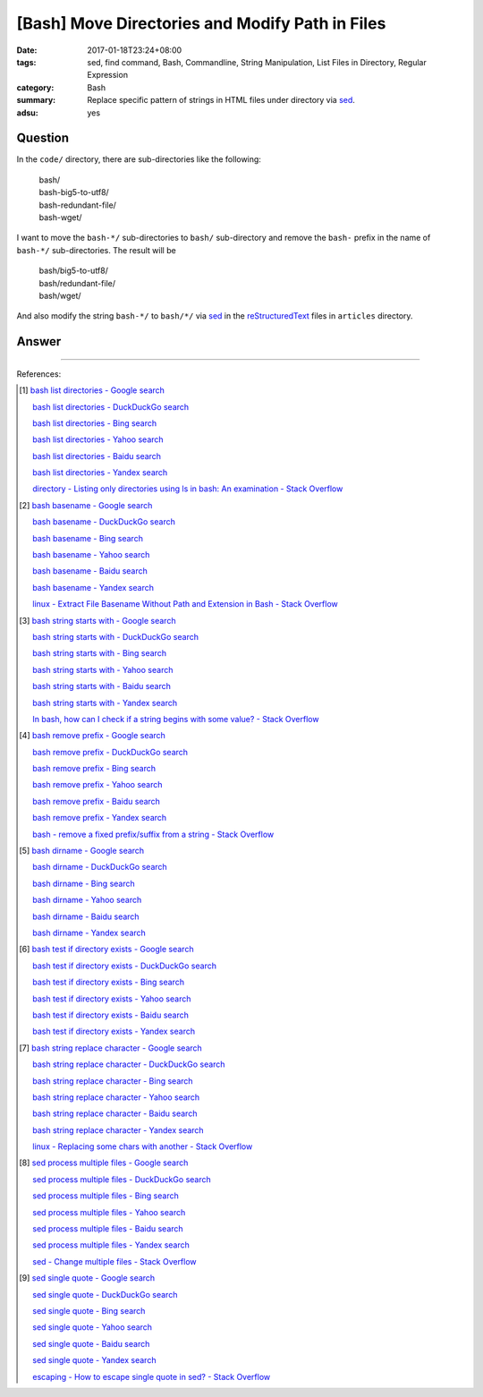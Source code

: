 [Bash] Move Directories and Modify Path in Files
################################################

:date: 2017-01-18T23:24+08:00
:tags: sed, find command, Bash, Commandline, String Manipulation,
       List Files in Directory, Regular Expression
:category: Bash
:summary: Replace specific pattern of strings in HTML files under directory via
          sed_.
:adsu: yes


Question
++++++++

In the ``code/`` directory, there are sub-directories like the following:

  | bash/
  | bash-big5-to-utf8/
  | bash-redundant-file/
  | bash-wget/

I want to move the ``bash-*/`` sub-directories to ``bash/`` sub-directory and
remove the ``bash-`` prefix in the name of ``bash-*/`` sub-directories. The
result will be

  | bash/big5-to-utf8/
  | bash/redundant-file/
  | bash/wget/

And also modify the string ``bash-*/`` to ``bash/*/`` via sed_ in the
reStructuredText_ files in ``articles`` directory.

Answer
++++++

.. show_github_file:: siongui userpages content/code/bash/move-dir-modify-rst/run.sh

----

References:

.. [1] `bash list directories - Google search <https://www.google.com/search?q=bash+list+directories>`_

       `bash list directories - DuckDuckGo search <https://duckduckgo.com/?q=bash+list+directories>`_

       `bash list directories - Bing search <https://www.bing.com/search?q=bash+list+directories>`_

       `bash list directories - Yahoo search <https://search.yahoo.com/search?p=bash+list+directories>`_

       `bash list directories - Baidu search <https://www.baidu.com/s?wd=bash+list+directories>`_

       `bash list directories - Yandex search <https://www.yandex.com/search/?text=bash+list+directories>`_

       `directory - Listing only directories using ls in bash: An examination - Stack Overflow <http://stackoverflow.com/a/17009555>`_

.. [2] `bash basename - Google search <https://www.google.com/search?q=bash+basename>`_

       `bash basename - DuckDuckGo search <https://duckduckgo.com/?q=bash+basename>`_

       `bash basename - Bing search <https://www.bing.com/search?q=bash+basename>`_

       `bash basename - Yahoo search <https://search.yahoo.com/search?p=bash+basename>`_

       `bash basename - Baidu search <https://www.baidu.com/s?wd=bash+basename>`_

       `bash basename - Yandex search <https://www.yandex.com/search/?text=bash+basename>`_

       `linux - Extract File Basename Without Path and Extension in Bash - Stack Overflow <http://stackoverflow.com/a/2664746>`_

.. [3] `bash string starts with - Google search <https://www.google.com/search?q=bash+string+starts+with>`_

       `bash string starts with - DuckDuckGo search <https://duckduckgo.com/?q=bash+string+starts+with>`_

       `bash string starts with - Bing search <https://www.bing.com/search?q=bash+string+starts+with>`_

       `bash string starts with - Yahoo search <https://search.yahoo.com/search?p=bash+string+starts+with>`_

       `bash string starts with - Baidu search <https://www.baidu.com/s?wd=bash+string+starts+with>`_

       `bash string starts with - Yandex search <https://www.yandex.com/search/?text=bash+string+starts+with>`_

       `In bash, how can I check if a string begins with some value? - Stack Overflow <http://stackoverflow.com/questions/2172352/in-bash-how-can-i-check-if-a-string-begins-with-some-value>`_

.. [4] `bash remove prefix - Google search <https://www.google.com/search?q=bash+remove+prefix>`_

       `bash remove prefix - DuckDuckGo search <https://duckduckgo.com/?q=bash+remove+prefix>`_

       `bash remove prefix - Bing search <https://www.bing.com/search?q=bash+remove+prefix>`_

       `bash remove prefix - Yahoo search <https://search.yahoo.com/search?p=bash+remove+prefix>`_

       `bash remove prefix - Baidu search <https://www.baidu.com/s?wd=bash+remove+prefix>`_

       `bash remove prefix - Yandex search <https://www.yandex.com/search/?text=bash+remove+prefix>`_

       `bash - remove a fixed prefix/suffix from a string - Stack Overflow <http://stackoverflow.com/a/16623897>`_

.. [5] `bash dirname - Google search <https://www.google.com/search?q=bash+dirname>`_

       `bash dirname - DuckDuckGo search <https://duckduckgo.com/?q=bash+dirname>`_

       `bash dirname - Bing search <https://www.bing.com/search?q=bash+dirname>`_

       `bash dirname - Yahoo search <https://search.yahoo.com/search?p=bash+dirname>`_

       `bash dirname - Baidu search <https://www.baidu.com/s?wd=bash+dirname>`_

       `bash dirname - Yandex search <https://www.yandex.com/search/?text=bash+dirname>`_

.. [6] `bash test if directory exists - Google search <https://www.google.com/search?q=bash+test+if+directory+exists>`_

       `bash test if directory exists - DuckDuckGo search <https://duckduckgo.com/?q=bash+test+if+directory+exists>`_

       `bash test if directory exists - Bing search <https://www.bing.com/search?q=bash+test+if+directory+exists>`_

       `bash test if directory exists - Yahoo search <https://search.yahoo.com/search?p=bash+test+if+directory+exists>`_

       `bash test if directory exists - Baidu search <https://www.baidu.com/s?wd=bash+test+if+directory+exists>`_

       `bash test if directory exists - Yandex search <https://www.yandex.com/search/?text=bash+test+if+directory+exists>`_

.. [7] `bash string replace character - Google search <https://www.google.com/search?q=bash+string+replace+character>`_

       `bash string replace character - DuckDuckGo search <https://duckduckgo.com/?q=bash+string+replace+character>`_

       `bash string replace character - Bing search <https://www.bing.com/search?q=bash+string+replace+character>`_

       `bash string replace character - Yahoo search <https://search.yahoo.com/search?p=bash+string+replace+character>`_

       `bash string replace character - Baidu search <https://www.baidu.com/s?wd=bash+string+replace+character>`_

       `bash string replace character - Yandex search <https://www.yandex.com/search/?text=bash+string+replace+character>`_

       `linux - Replacing some chars with another - Stack Overflow <http://stackoverflow.com/a/27369375>`_

.. [8] `sed process multiple files - Google search <https://www.google.com/search?q=sed+process+multiple+files>`_

       `sed process multiple files - DuckDuckGo search <https://duckduckgo.com/?q=sed+process+multiple+files>`_

       `sed process multiple files - Bing search <https://www.bing.com/search?q=sed+process+multiple+files>`_

       `sed process multiple files - Yahoo search <https://search.yahoo.com/search?p=sed+process+multiple+files>`_

       `sed process multiple files - Baidu search <https://www.baidu.com/s?wd=sed+process+multiple+files>`_

       `sed process multiple files - Yandex search <https://www.yandex.com/search/?text=sed+process+multiple+files>`_

       `sed - Change multiple files - Stack Overflow <http://stackoverflow.com/a/30717770>`_

.. [9] `sed single quote - Google search <https://www.google.com/search?q=sed+single+quote>`_

       `sed single quote - DuckDuckGo search <https://duckduckgo.com/?q=sed+single+quote>`_

       `sed single quote - Bing search <https://www.bing.com/search?q=sed+single+quote>`_

       `sed single quote - Yahoo search <https://search.yahoo.com/search?p=sed+single+quote>`_

       `sed single quote - Baidu search <https://www.baidu.com/s?wd=sed+single+quote>`_

       `sed single quote - Yandex search <https://www.yandex.com/search/?text=sed+single+quote>`_

       `escaping - How to escape single quote in sed? - Stack Overflow <http://stackoverflow.com/a/24509931>`_


.. _sed: https://www.google.com/search?q=sed
.. _reStructuredText: https://www.google.com/search?q=reStructuredText
